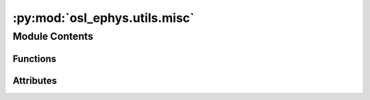 :py:mod:`osl_ephys.utils.misc`
==============================

.. py:module:: osl_ephys.utils.misc

.. autoapi-nested-parse::

   Miscellaneous utility classes and functions.



Module Contents
---------------


Functions
~~~~~~~~~

.. autoapisummary::

   osl_ephys.utils.misc.set_random_seed



Attributes
~~~~~~~~~~

.. autoapisummary::

   osl_ephys.utils.misc.logger


.. py:data:: logger

   

.. py:function:: set_random_seed(seed=None)

   Set all random seeds.

   This includes Python's random module and NumPy.

   :param seed: Random seed.
   :type seed: int


